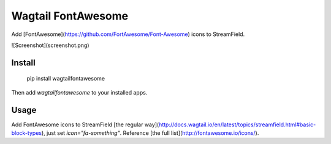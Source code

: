 Wagtail FontAwesome
====================
Add [FontAwesome](https://github.com/FortAwesome/Font-Awesome) icons to StreamField.

![Screenshot](screenshot.png)

Install
-------

    pip install wagtailfontawesome

Then add `wagtailfontawesome` to your installed apps.

Usage
-----
Add FontAwesome icons to StreamField [the regular way](http://docs.wagtail.io/en/latest/topics/streamfield.html#basic-block-types), just set `icon="fa-something"`. Reference [the full list](http://fontawesome.io/icons/).


